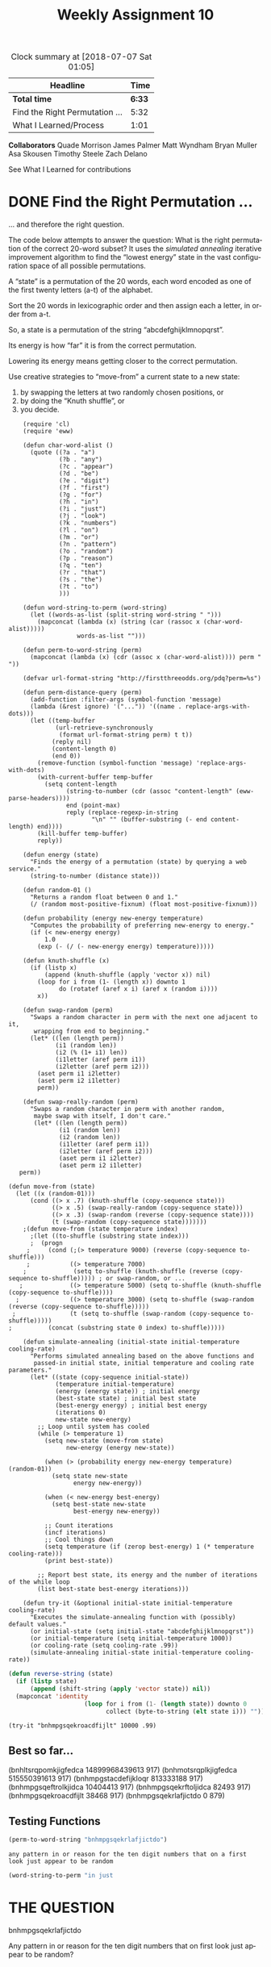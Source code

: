 #+TITLE: Weekly Assignment 10
#+LANGUAGE: en
#+OPTIONS: H:4 num:nil toc:nil \n:nil @:t ::t |:t ^:t *:t TeX:t LaTeX:t
#+STARTUP: showeverything entitiespretty
#+BEGIN: clocktable :maxlevel 2 :scope file
#+CAPTION: Clock summary at [2018-07-07 Sat 01:05]
| Headline                       |   Time |
|--------------------------------+--------|
| *Total time*                   | *6:33* |
|--------------------------------+--------|
| Find the Right Permutation ... |   5:32 |
| What I Learned/Process         |   1:01 |
#+END:

*Collaborators*
Quade Morrison
James Palmer
Matt Wyndham
Bryan Muller
Asa Skousen
Timothy Steele
Zach Delano

See What I Learned for contributions

* DONE Find the Right Permutation ...                                 
  CLOSED: [2018-07-07 Sat 00:04]
  :LOGBOOK:
  CLOCK: [2018-07-05 Thu 15:23]--[2018-07-05 Thu 19:42] =>  4:19
  CLOCK: [2018-07-03 Tue 22:23]--[2018-07-03 Tue 23:36] =>  1:13
  :END:

  ... and therefore the right question.

  The code below attempts to answer the question: What is the right permutation
  of the correct 20-word subset? It uses the /simulated annealing/ iterative
  improvement algorithm to find the \ldquo{}lowest energy\rdquo state in the vast
  configuration space of all possible permutations.

  A \ldquo{}state\rdquo is a permutation of the 20 words, each word encoded as one of the
  first twenty letters (a-t) of the alphabet.

  Sort the 20 words in lexicographic order and then assign each a letter, in
  order from a-t.

  So, a state is a permutation of the string \ldquo{}abcdefghijklmnopqrst\rdquo.

  Its energy is how \ldquo{}far\rdquo it is from the correct permutation.

  Lowering its energy means getting closer to the correct permutation.

  Use creative strategies to \ldquo{}move-from\rdquo a current state to a new state:

  1. by swapping the letters at two randomly chosen positions, or
  2. by doing the \ldquo{}Knuth shuffle\rdquo{}, or
  3. you decide.

#+BEGIN_SRC elisp :results silent
      (require 'cl)
      (require 'eww)

      (defun char-word-alist ()
        (quote ((?a . "a")
                (?b . "any")
                (?c . "appear")  
                (?d . "be")
                (?e . "digit")
                (?f . "first")
                (?g . "for")
                (?h . "in")
                (?i . "just")
                (?j . "look")
                (?k . "numbers")
                (?l . "on")
                (?m . "or")
                (?n . "pattern")
                (?o . "random")
                (?p . "reason")
                (?q . "ten")
                (?r . "that")
                (?s . "the")
                (?t . "to")
                )))

      (defun word-string-to-perm (word-string)
        (let ((words-as-list (split-string word-string " ")))
          (mapconcat (lambda (x) (string (car (rassoc x (char-word-alist)))))
                     words-as-list "")))

      (defun perm-to-word-string (perm)
        (mapconcat (lambda (x) (cdr (assoc x (char-word-alist)))) perm " "))

      (defvar url-format-string "http://firstthreeodds.org/pdq?perm=%s")

      (defun perm-distance-query (perm)
        (add-function :filter-args (symbol-function 'message)
        (lambda (&rest ignore) '("...")) '((name . replace-args-with-dots)))
        (let ((temp-buffer
               (url-retrieve-synchronously
                (format url-format-string perm) t t))
              (reply nil)
              (content-length 0)
              (end 0))
          (remove-function (symbol-function 'message) 'replace-args-with-dots)
          (with-current-buffer temp-buffer
            (setq content-length
                  (string-to-number (cdr (assoc "content-length" (eww-parse-headers))))
                  end (point-max)
                  reply (replace-regexp-in-string
                         "\n" "" (buffer-substring (- end content-length) end))))
          (kill-buffer temp-buffer)
          reply))

      (defun energy (state)
        "Finds the energy of a permutation (state) by querying a web service."
        (string-to-number (distance state)))

      (defun random-01 ()
        "Returns a random float between 0 and 1."
        (/ (random most-positive-fixnum) (float most-positive-fixnum)))

      (defun probability (energy new-energy temperature)
        "Computes the probability of preferring new-energy to energy."
        (if (< new-energy energy)
            1.0
          (exp (- (/ (- new-energy energy) temperature)))))

      (defun knuth-shuffle (x)
        (if (listp x)
            (append (knuth-shuffle (apply 'vector x)) nil)
          (loop for i from (1- (length x)) downto 1
                do (rotatef (aref x i) (aref x (random i))))
          x))

      (defun swap-random (perm)
        "Swaps a random character in perm with the next one adjacent to it,
         wrapping from end to beginning."
        (let* ((len (length perm))
               (i1 (random len))
               (i2 (% (1+ i1) len))
               (i1letter (aref perm i1))
               (i2letter (aref perm i2)))
          (aset perm i1 i2letter)
          (aset perm i2 i1letter)
          perm))

      (defun swap-really-random (perm)
        "Swaps a random character in perm with another random,
         maybe swap with itself, I don't care."
         (let* ((len (length perm))
                (i1 (random len))
                (i2 (random len))
                (i1letter (aref perm i1))
                (i2letter (aref perm i2)))
                (aset perm i1 i2letter)
                (aset perm i2 i1letter)
     perm))

  (defun move-from (state)
    (let ((x (random-01)))
        (cond ((> x .7) (knuth-shuffle (copy-sequence state)))
              ((> x .5) (swap-really-random (copy-sequence state)))
              ((> x .3) (swap-random (reverse (copy-sequence state))))
              (t (swap-random (copy-sequence state)))))))
      ;(defun move-from (state temperature index)
        ;(let ((to-shuffle (substring state index)))
        ;  (progn
       ;     (cond (;(> temperature 9000) (reverse (copy-sequence to-shuffle)))
       ;           ((> temperature 7000)
      ;             (setq to-shuffle (knuth-shuffle (reverse (copy-sequence to-shuffle))))) ; or swap-random, or ...
     ;             ((> temperature 5000) (setq to-shuffle (knuth-shuffle (copy-sequence to-shuffle))))
    ;              ((> temperature 3000) (setq to-shuffle (swap-random (reverse (copy-sequence to-shuffle)))))
   ;               (t (setq to-shuffle (swap-random (copy-sequence to-shuffle)))))
  ;          (concat (substring state 0 index) to-shuffle)))))

      (defun simulate-annealing (initial-state initial-temperature cooling-rate)
        "Performs simulated annealing based on the above functions and
         passed-in initial state, initial temperature and cooling rate parameters."
        (let* ((state (copy-sequence initial-state))
               (temperature initial-temperature)
               (energy (energy state)) ; initial energy
               (best-state state) ; initial best state
               (best-energy energy) ; initial best energy
               (iterations 0)
               new-state new-energy)
          ;; Loop until system has cooled
          (while (> temperature 1)
            (setq new-state (move-from state)
                  new-energy (energy new-state))

            (when (> (probability energy new-energy temperature) (random-01))
              (setq state new-state
                    energy new-energy))

            (when (< new-energy best-energy)
              (setq best-state new-state
                    best-energy new-energy))

            ;; Count iterations
            (incf iterations)
            ;; Cool things down
            (setq temperature (if (zerop best-energy) 1 (* temperature cooling-rate)))
            (print best-state))

          ;; Report best state, its energy and the number of iterations of the while loop
          (list best-state best-energy iterations)))

      (defun try-it (&optional initial-state initial-temperature cooling-rate)
        "Executes the simulate-annealing function with (possibly) default values."
        (or initial-state (setq initial-state "abcdefghijklmnopqrst"))
        (or initial-temperature (setq initial-temperature 1000))
        (or cooling-rate (setq cooling-rate .99))
        (simulate-annealing initial-state initial-temperature cooling-rate))
#+END_SRC

#+BEGIN_SRC emacs-lisp :results silent
  (defun reverse-string (state)
    (if (listp state)
        (append (shift-string (apply 'vector state)) nil))
    (mapconcat 'identity
                       (loop for i from (1- (length state)) downto 0
                             collect (byte-to-string (elt state i))) ""))

#+END_SRC


#+BEGIN_SRC elisp :results raw
(try-it "bnhmpgsqekroacdfijlt" 10000 .99)
#+END_SRC


#+RESULTS:
(bnhmpgsqekrlafjictdo 0 879)

** Best so far...
 (bnhltsrqpomkjigfedca 14899968439613 917)
 (bnhmotsrqplkjigfedca 515550391613 917)
 (bnhmpgstacdefijkloqr 813333188 917)
 (bnhmpgsqeftrolkjidca 10404413 917)
 (bnhmpgsqekrftoljidca 82493 917)
 (bnhmpgsqekroacdfijlt 38468 917)
 (bnhmpgsqekrlafjictdo 0 879)

** Testing Functions  

 #+BEGIN_SRC emacs-lisp
   (perm-to-word-string "bnhmpgsqekrlafjictdo")
 #+END_SRC

 #+RESULTS:
 : any pattern in or reason for the ten digit numbers that on a first look just appear to be random

 #+BEGIN_SRC emacs-lisp
   (word-string-to-perm "in just 
 #+END_SRC
* THE QUESTION

bnhmpgsqekrlafjictdo

Any pattern in or reason for the ten digit numbers that on first look just appear to be random?
* DONE What I Learned/Process
  CLOSED: [2018-07-07 Sat 01:05]
  :LOGBOOK:
  CLOCK: [2018-07-07 Sat 00:04]--[2018-07-07 Sat 01:05] =>  1:01
  :END:
  When I first started working on the problem this week, I went back and
  reviewed some of the materials about simulated annealing. When I was looking
  at the provided code, I noticed that the move-from function was only calling
  the Knuth shuffle function. When I reread the materials, I was reminded that
  when the temperature is high, we should potentially accept more drastic
  changes. For this reason, I modified the move-from function to try larger
  changes (such as knuth-shuffle) first. As the temperature decreased, move-from
  will try less drastic changes.

  That small change really helped start reducing the problem space, although I
  did keep getting stuck in local minima. I added a couple more improvements on
  my own (changing temperature ranges, adding the reverse), and eventually got
  the first 'best' local minimum of 14899968439613.

  At this point, I met up with the collaborators listed above. I shared with
  them what I had done, and we discussed some strategies of how we could more
  quickly reduce the problem space. A big help was to imagine the possible
  states as a function graph on a Cartesian plane. Our overall strategy was to
  traverse the graph, finding as many local minima as we could.

  We noticed that when we found a local minimum, it would normally drop by at
  least a factor of ten. We also noticed some trends within minimum states, such
  as 'bn' always starting the string, and trailing letters being arranged in
  alphabetical order. To get around this, we came up with three strategies.

  First, when we found ourselves stuck in a local minimum, instead of trying to
  keep digging deeper, we decided to try to climb out by finding a maximum. This
  helped us rapidly get out of local minima and progress further down the
  graph towards our solution.

  Second, once several of us had noticed that we kept getting the same two
  letters at the beginning of almost every local minimum, we concluded that they
  must be correct. In order to more efficiently test the remaining letters, we
  modified the move-from function again to allow us to lock a certain number of
  letters in place, only shifting a substring of the remaining letters. This
  also helped us lock in local minima and point us in the direction we needed to
  climb to keep progressing.

  Lastly, we realized that the shuffling functions we had were not doing enough
  to get us out of the local minima in a timely fashion. We thought about
  writing our own, but then decided that it would be better to implement true
  randomness. We implemented this as follows: when we were trapped in a local
  minimum, we locked the leading characters in place and shuffled the remaining
  substring using the true randomizer from Random.org. We would then provide
  this newly shuffled string as our initial state. This proved to be very
  effective in helping us identify and escape the maxima and minima as we
  traversed down the graph.

  Using and refining this process eventually got us to the solution. We worked
  as a team to work out these ideas. We also shared our local minima in order to
  speed up the process of running the simulated annealing function. Ultimately,
  this proved to be effective, as we were able to find the answer to the
  question.

  Final thought, I would love to see how you calculated the energy based on the 
  state string.
 
* Notes
  
#+BEGIN_SRC emacs-lisp :results silent
  (defun dtsort-3 (a b c)
    (if (> a b)
        (if (> a c)
            (if (> b c)
                (list a b c)
              (list a c b))
          (list c a b))
      (if (> b c)
          (if (> a c)
              (list b a c)
            (list b c a))
        (list c b a))))
#+END_SRC

#+BEGIN_SRC emacs-lisp
  (dtsort-3 1 5 9)
#+END_SRC

#+RESULTS:
| 9 | 5 | 1 |
